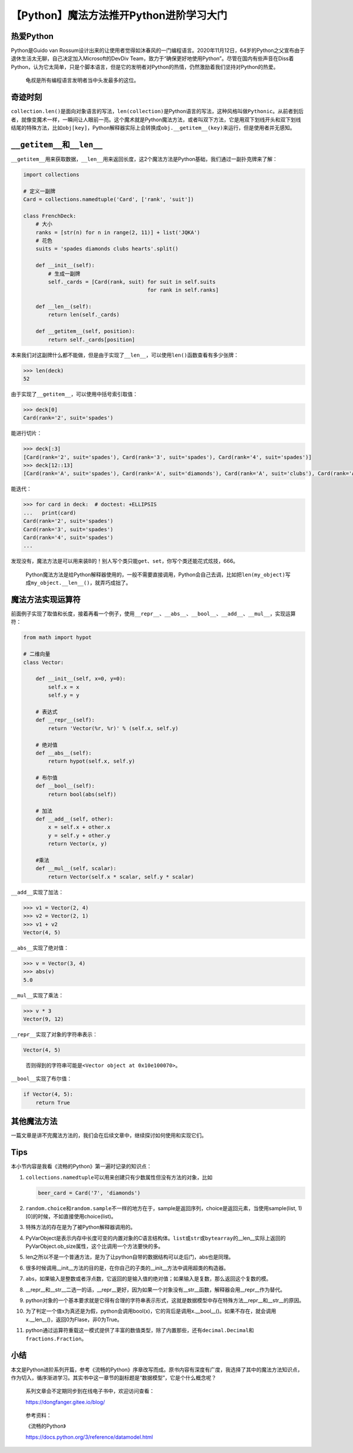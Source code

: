 【Python】魔法方法推开Python进阶学习大门
========================================

|image1|

热爱Python
----------

Python是Guido van
Rossum设计出来的让使用者觉得如沐春风的一门编程语言。2020年11月12日，64岁的Python之父宣布由于退休生活太无聊，自己决定加入Microsoft的DevDiv
Team，致力于“确保更好地使用Python”。尽管在国内有些声音在Diss着Python，认为它太简单，只是个脚本语言，但是它的发明者对Python的热情，仍然激励着我们坚持对Python的热爱。

   龟叔是所有编程语言发明者当中头发最多的这位。

|image2|

奇迹时刻
--------

``collection.len()``\ 是面向对象语言的写法，\ ``len(collection)``\ 是Python语言的写法，这种风格叫做\ ``Pythonic``\ 。从前者到后者，就像变魔术一样，一瞬间让人眼前一亮。这个魔术就是Python魔法方法，或者叫双下方法，它是用双下划线开头和双下划线结尾的特殊方法，比如\ ``obj[key]``\ ，Python解释器实际上会转换成\ ``obj.__getitem__(key)``\ 来运行，但是使用者并无感知。

``__getitem__``\ 和\ ``__len__``
--------------------------------

``__getitem__``\ 用来获取数据，\ ``__len__``\ 用来返回长度，这2个魔法方法是Python基础，我们通过一副扑克牌来了解：

.. code:: python

   import collections

   # 定义一副牌
   Card = collections.namedtuple('Card', ['rank', 'suit'])

   class FrenchDeck:
       # 大小
       ranks = [str(n) for n in range(2, 11)] + list('JQKA')
       # 花色
       suits = 'spades diamonds clubs hearts'.split()

       def __init__(self):
           # 生成一副牌
           self._cards = [Card(rank, suit) for suit in self.suits
                                           for rank in self.ranks]

       def __len__(self):
           return len(self._cards)

       def __getitem__(self, position):
           return self._cards[position]

本来我们对这副牌什么都不能做，但是由于实现了\ ``__len__``\ ，可以使用\ ``len()``\ 函数查看有多少张牌：

.. code:: python

   >>> len(deck)
   52

由于实现了\ ``__getitem__``\ ，可以使用中括号索引取值：

.. code:: python

   >>> deck[0]
   Card(rank='2', suit='spades')

能进行切片：

.. code:: python

   >>> deck[:3]
   [Card(rank='2', suit='spades'), Card(rank='3', suit='spades'), Card(rank='4', suit='spades')]
   >>> deck[12::13]
   [Card(rank='A', suit='spades'), Card(rank='A', suit='diamonds'), Card(rank='A', suit='clubs'), Card(rank='A', suit='hearts')]

能迭代：

.. code:: python

   >>> for card in deck:  # doctest: +ELLIPSIS
   ...   print(card)
   Card(rank='2', suit='spades')
   Card(rank='3', suit='spades')
   Card(rank='4', suit='spades')
   ...

发现没有，魔法方法是可以用来装B的！别人写个类只能\ ``get``\ 、\ ``set``\ ，你写个类还能花式炫技，666。

   Python魔法方法是给Python解释器使用的，一般不需要直接调用，Python会自己去调，比如把\ ``len(my_object)``\ 写成\ ``my_object.__len__()``\ ，就弄巧成拙了。

魔法方法实现运算符
------------------

前面例子实现了取值和长度，接着再看一个例子，使用\ ``__repr__``\ 、\ ``__abs__``\ 、\ ``__bool__``\ 、\ ``__add__``\ 、\ ``__mul__``\ ，实现运算符：

.. code:: python

   from math import hypot

   # 二维向量
   class Vector:

       def __init__(self, x=0, y=0):
           self.x = x
           self.y = y

       # 表达式
       def __repr__(self):
           return 'Vector(%r, %r)' % (self.x, self.y)

       # 绝对值
       def __abs__(self):
           return hypot(self.x, self.y)

       # 布尔值
       def __bool__(self):
           return bool(abs(self))

       # 加法
       def __add__(self, other):
           x = self.x + other.x
           y = self.y + other.y
           return Vector(x, y)

       #乘法
       def __mul__(self, scalar):
           return Vector(self.x * scalar, self.y * scalar)

``__add__``\ 实现了加法：

.. code:: python

   >>> v1 = Vector(2, 4)
   >>> v2 = Vector(2, 1)
   >>> v1 + v2
   Vector(4, 5)

``__abs__``\ 实现了绝对值：

.. code:: python

   >>> v = Vector(3, 4)
   >>> abs(v)
   5.0

``__mul__``\ 实现了乘法：

.. code:: python

   >>> v * 3
   Vector(9, 12)

``__repr__``\ 实现了对象的字符串表示：

.. code:: python

   Vector(4, 5)

..

   否则得到的字符串可能是\ ``<Vector object at 0x10e100070>``\ 。

``__bool__``\ 实现了布尔值：

.. code:: python

   if Vector(4, 5):
       return True

其他魔法方法
------------

|image3|

一篇文章是讲不完魔法方法的，我们会在后续文章中，继续探讨如何使用和实现它们。

Tips
----

本小节内容是我看《流畅的Python》第一遍时记录的知识点：

1.  ``collections.namedtuple``\ 可以用来创建只有少数属性但没有方法的对象，比如

    .. code:: python

       beer_card = Card('7', 'diamonds')

2.  ``random.choice``\ 和\ ``random.sample``\ 不一样的地方在于，sample是返回序列，choice是返回元素，当使用sample(list,
    1)[0]的时候，不如直接使用choice(list)。

3.  特殊方法的存在是为了被Python解释器调用的。

4.  PyVarObject是表示内存中长度可变的内置对象的C语言结构体。\ ``list``\ 或\ ``str``\ 或\ ``bytearray``\ 的__len__实际上返回的PyVarObject.ob_size属性，这个比调用一个方法要快的多。

5.  len之所以不是一个普通方法，是为了让python自带的数据结构可以走后门，abs也是同理。

6.  很多时候调用__init__方法的目的是，在你自己的子类的__init__方法中调用超类的构造器。

7.  abs，如果输入是整数或者浮点数，它返回的是输入值的绝对值；如果输入是复数，那么返回这个复数的模。

8.  \__repr__和__str__二选一的话，__repr__更好，因为如果一个对象没有__str__函数，解释器会用__repr__作为替代。

9.  python对象的一个基本要求就是它得有合理的字符串表示形式，这就是数据模型中存在特殊方法__repr__和__str__的原因。

10. 为了判定一个值x为真还是为假，python会调用bool(x)，它的背后是调用x.__bool__()。如果不存在，就会调用x.__len__()，返回0为Flase，非0为True。

11. python通过运算符重载这一模式提供了丰富的数值类型，除了内置那些，还有\ ``decimal.Decimal``\ 和\ ``fractions.Fraction``\ 。

小结
----

本文是Python进阶系列开篇，参考《流畅的Python》序章改写而成。原书内容有深度有广度，我选择了其中的魔法方法知识点，作为切入，循序渐进学习。其实书中这一章节的副标题是“数据模型”，它是个什么概念呢？

   系列文章会不定期同步到在线电子书中，欢迎访问查看：

   https://dongfanger.gitee.io/blog/

|image4|

   参考资料：

   《流畅的Python》

   https://docs.python.org/3/reference/datamodel.html

.. |image1| image:: ../wanggang.png
.. |image2| image:: 002008-【Python】魔法方法推开Python进阶学习大门/Guido-portrait-2014-curvves.jpg
.. |image3| image:: 002008-【Python】魔法方法推开Python进阶学习大门/微信图片_20210105212246_副本_副本.png
.. |image4| image:: 002008-【Python】魔法方法推开Python进阶学习大门/image-20210114214438470.png
